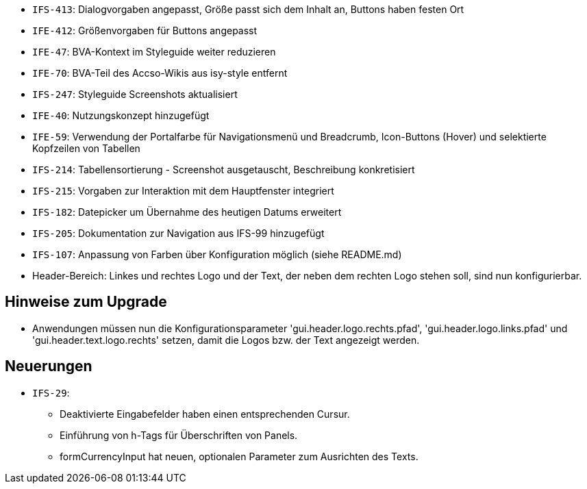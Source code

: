 // tag::release-5.0.0[]
// end::release-5.0.0[]

// tag::release-4.3.0[]
- `IFS-413`: Dialogvorgaben angepasst, Größe passt sich dem Inhalt an, Buttons haben festen Ort
- `IFE-412`: Größenvorgaben für Buttons angepasst
- `IFE-47`: BVA-Kontext im Styleguide weiter reduzieren
- `IFE-70`: BVA-Teil des Accso-Wikis aus isy-style entfernt
- `IFS-247`: Styleguide Screenshots aktualisiert
- `IFE-40`: Nutzungskonzept hinzugefügt
// end::release-4.3.0[]

// tag::release-4.2.0[]
- `IFE-59`: Verwendung der Portalfarbe für Navigationsmenü und Breadcrumb, Icon-Buttons (Hover) und selektierte Kopfzeilen von Tabellen
- `IFS-214`: Tabellensortierung - Screenshot ausgetauscht, Beschreibung konkretisiert
- `IFS-215`: Vorgaben zur Interaktion mit dem Hauptfenster integriert
// end::release-4.2.0[]

// tag::release-4.1.0[]
- `IFS-182`: Datepicker um Übernahme des heutigen Datums erweitert
- `IFS-205`: Dokumentation zur Navigation aus IFS-99 hinzugefügt
// end::release-4.1.0[]

// tag::release-4.0.0[]
- `IFS-107`: Anpassung von Farben über Konfiguration möglich (siehe README.md)
// end::release-4.0.0[]

// tag::release-3.0.0[]
// end::release-3.0.0[]

// tag::release-2.3.0[]
// end::release-2.3.0[]

// tag::release-2.2.3[]
// end::release-2.2.3[]

// tag::release-2.2.2[]
- Header-Bereich: Linkes und rechtes Logo und der Text, der neben dem rechten Logo stehen soll, sind nun konfigurierbar.

## Hinweise zum Upgrade
- Anwendungen müssen nun die Konfigurationsparameter 'gui.header.logo.rechts.pfad', 'gui.header.logo.links.pfad' und 'gui.header.text.logo.rechts' setzen, damit die Logos bzw. der Text angezeigt werden.
// end::release-2.2.2[]

// tag::release-2.2.1[]
## Neuerungen
- `IFS-29`:
* Deaktivierte Eingabefelder haben einen entsprechenden Cursur.
* Einführung von h-Tags für Überschriften von Panels.
* formCurrencyInput hat neuen, optionalen Parameter zum Ausrichten des Texts.
// end::release-2.2.1[]

// tag::release-2.2.0[]
// end::release-2.2.0[]

// tag::release-2.1.0[]
// end::release-2.1.0[]

// tag::release-2.0.4[]
// end::release-2.0.4[]


